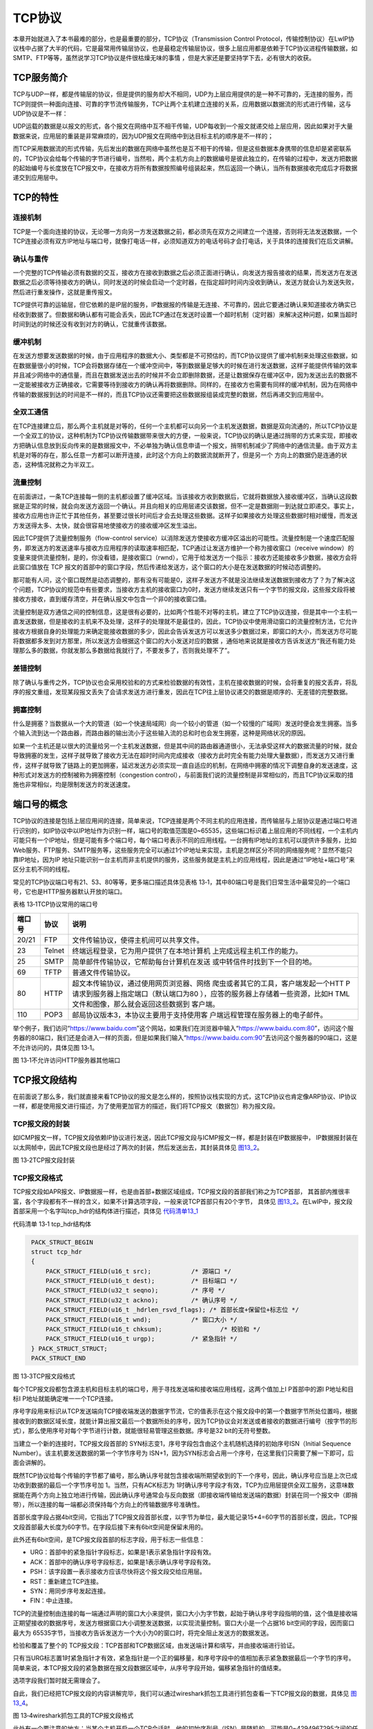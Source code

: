 TCP协议
-------

本章开始就进入了本书最难的部分，也是最重要的部分，TCP协议（Transmission
Control
Protocol，传输控制协议）在LwIP协议栈中占据了大半的代码，它是最常用传输层协议，也是最稳定传输层协议，很多上层应用都是依赖于TCP协议进程传输数据，如SMTP、FTP等等，虽然说学习TCP协议是件很枯燥无味的事情
，但是大家还是要坚持学下去，必有很大的收获。

TCP服务简介
~~~~~~~~~~~

TCP与UDP一样，都是传输层的协议，但是提供的服务却大不相同，UDP为上层应用提供的是一种不可靠的，无连接的服务，而TCP则提供一种面向连接、可靠的字节流传输服务，TCP让两个主机建立连接的关系，应用数据以数据流的形式进行传输，这与UDP协议是不一样：

UDP运载的数据是以报文的形式，各个报文在网络中互不相干传输，UDP每收到一个报文就递交给上层应用，因此如果对于大量数据来说，应用层的重装是非常麻烦的，因为UDP报文在网络中到达目标主机的顺序是不一样的；

而TCP采用数据流的形式传输，先后发出的数据在网络中虽然也是互不相干的传输，但是这些数据本身携带的信息却是紧密联系的，TCP协议会给每个传输的字节进行编号，当然啦，两个主机方向上的数据编号是彼此独立的，在传输的过程中，发送方把数据的起始编号与长度放在TCP报文中，在接收方将所有数据按照编号组装起来，然后返回一个确认，当所有数据接收完成后才将数据递交到应用层中。

TCP的特性
~~~~~~~~~

连接机制
^^^^^^^^

TCP是一个面向连接的协议，无论哪一方向另一方发送数据之前，都必须先在双方之间建立一个连接，否则将无法发送数据，一个TCP连接必须有双方IP地址与端口号，就像打电话一样，必须知道双方的电话号码才会打电话，关于具体的连接我们在后文讲解。

确认与重传
^^^^^^^^^^

一个完整的TCP传输必须有数据的交互，接收方在接收到数据之后必须正面进行确认，向发送方报告接收的结果，而发送方在发送数据之后必须等待接收方的确认，同时发送的时候会启动一个定时器，在指定超时时间内没收到确认，发送方就会认为发送失败，然后进行重发操作，这就是重传报文。

TCP提供可靠的运输层，但它依赖的是IP层的服务，IP数据报的传输是无连接、不可靠的，因此它要通过确认来知道接收方确实已经收到数据了。但数据和确认都有可能会丢失，因此TCP通过在发送时设置一个超时机制（定时器）来解决这种问题，如果当超时时间到达的时候还没有收到对方的确认，它就重传该数据。

缓冲机制
^^^^^^^^

在发送方想要发送数据的时候，由于应用程序的数据大小、类型都是不可预估的，而TCP协议提供了缓冲机制来处理这些数据，如在数据量很小的时候，TCP会将数据存储在一个缓冲空间中，等到数据量足够大的时候在进行发送数据，这样子能提供传输的效率并且减少网络中的通信量，而且在数据发送出去的时候并不会立即删除数据，还是让数据保存在缓冲区中，因为发送出去的数据不一定能被接收方正确接收，它需要等待到接收方的确认再将数据删除。同样的，在接收方也需要有同样的缓冲机制，因为在网络中传输的数据报到达的时间是不一样的，而且TCP协议还需要把这些数据报组装成完整的数据，然后再递交到应用层中。

全双工通信
^^^^^^^^^^

在TCP连接建立后，那么两个主机就是对等的，任何一个主机都可以向另一个主机发送数据，数据是双向流通的，所以TCP协议是一个全双工的协议，这种机制为TCP协议传输数据带来很大的方便，一般来说，TCP协议的确认是通过捎带的方式来实现，即接收方把确认信息放到反向传来的是数据报文中，不必单独为确认信息申请一个报文，捎带机制减少了网络中的通信流量。由于双方主机是对等的存在，那么任意一方都可以断开连接，此时这个方向上的数据流就断开了，但是另一个
方向上的数据仍是连通的状态，这种情况就称之为半双工。

流量控制
^^^^^^^^

在前面讲过，一条TCP连接每一侧的主机都设置了缓冲区域。当该接收方收到数据后，它就将数据放入接收缓冲区，当确认这段数据是正常的时候，就会向发送方返回一个确认。并且向相关的应用层递交该数据，但不一定是数据刚一到达就立即递交。事实上，接收方应用也许正忙于其他任务，甚至要过很长时间后才会去处理这些数据。这样子如果接收方处理这些数据时相对缓慢，而发送方发送得太多、太快，就会很容易地使接收方的接收缓冲区发生溢出。

因此TCP提供了流量控制服务（flow-control
service）以消除发送方使接收方缓冲区溢出的可能性。流量控制是一个速度匹配服务，即发送方的发送速率与接收方应用程序的读取速率相匹配，TCP通过让发送方维护一个称为接收窗口（receive
window）的变量来提供流量控制，是的，你没看错，是接收窗口（rwnd），它用于给发送方一个指示：接收方还能接收多少数据，接收方会将此窗口值放在
TCP
报文的首部中的窗口字段，然后传递给发送方，这个窗口的大小是在发送数据的时候动态调整的。

那可能有人问，这个窗口既然是动态调整的，那有没有可能是0，这样子发送方不就是没法继续发送数据到接收方了？为了解决这个问题，TCP协议的规范中有些要求，当接收方主机的接收窗口为0时，发送方继续发送只有一个字节的报文段，这些报文段将被接收方接收，直到缓存清空，并在确认报文中包含一个非0的接收窗口值。

流量控制是双方通信之间的控制信息，这是很有必要的，比如两个性能不对等的主机，建立了TCP协议连接，但是其中一个主机一直发送数据，但是接收的主机来不及处理，这样子的处理就不是最佳的，因此，TCP协议中使用滑动窗口的流量控制方法，它允许接收方根据自身的处理能力来确定能接收数据的多少，因此会告诉发送方可以发送多少数据过来，即窗口的大小，而发送方尽可能将数据都多发到对方那里，所以发送方会根据这个窗口的大小发送对应的数据
，通俗地来说就是接收方告诉发送方“我还有能力处理那么多的数据，你就发那么多数据给我就行了，不要发多了，否则我处理不了”。

差错控制
^^^^^^^^

除了确认与重传之外，TCP协议也会采用校验和的方式来检验数据的有效性，主机在接收数据的时候，会将重复的报文丢弃，将乱序的报文重组，发现某段报文丢失了会请求发送方进行重发，因此在TCP往上层协议递交的数据是顺序的、无差错的完整数据。

拥塞控制
^^^^^^^^

什么是拥塞？当数据从一个大的管道（如一个快速局域网）向一个较小的管道（如一个较慢的广域网）发送时便会发生拥塞。当多个输入流到达一个路由器，而路由器的输出流小于这些输入流的总和时也会发生拥塞，这种是网络状况的原因。

如果一个主机还是以很大的流量给另一个主机发送数据，但是其中间的路由器通道很小，无法承受这样大的数据流量的时候，就会导致拥塞的发生，这样子就导致了接收方无法在超时时间内完成接收（接收方此时完全有能力处理大量数据），而发送方又进行重传，这样子就导致了链路上的更加拥塞，延迟发送方必须实现一直自适应的机制，在网络中拥塞的情况下调整自身的发送速度，这种形式对发送方的控制被称为拥塞控制（congestion
control），与前面我们说的流量控制是非常相似的，而且TCP协议采取的措施也非常相似，均是限制发送方的发送速度。

端口号的概念
~~~~~~~~~~~~

TCP协议的连接是包括上层应用间的连接，简单来说，TCP连接是两个不同主机的应用连接，而传输层与上层协议是通过端口号进行识别的，如IP协议中以IP地址作为识别一样，端口号的取值范围是0~65535，这些端口标识着上层应用的不同线程，一个主机内可能只有一个IP地址，但是可能有多个端口号，每个端口号表示不同的应用线程。一台拥有IP地址的主机可以提供许多服务，比如Web服务、FTP服务、SMTP服务等，这些服务完全可以通过1个IP地址来实现，主机是怎样区分不同的网络服务呢？显然不能只靠IP地址，因为IP
地址只能识别一台主机而非主机提供的服务，这些服务就是主机上的应用线程，因此是通过“IP地址+端口号”来区分主机不同的线程。

常见的TCP协议端口号有21、53、80等等，更多端口描述具体见表格
13‑1，其中80端口号是我们日常生活中最常见的一个端口号，它也是HTTP服务器默认开放的端口。

表格 13‑1TCP协议常用的端口号

+--------+--------+------------------------------------------+
| 端口号 |  协议  |                   说明                   |
+========+========+==========================================+
| 20/21  | FTP    | 文件传输协议，使得主机间可以共享文件。   |
+--------+--------+------------------------------------------+
| 23     | Telnet | 终端远程登录，它为用户提供了在本地计算机 |
|        |        | 上完成远程主机工作的能力。               |
+--------+--------+------------------------------------------+
| 25     | SMTP   | 简单邮件传输协议，它帮助每台计算机在发送 |
|        |        | 或中转信件时找到下一个目的地。           |
+--------+--------+------------------------------------------+
| 69     | TFTP   | 普通文件传输协议。                       |
+--------+--------+------------------------------------------+
| 80     | HTTP   | 超文本传输协议，通过使用网页浏览器、网络 |
|        |        | 爬虫或者其它的工具，客户端发起一个HTT    |
|        |        | P请求到服务器上指定端口（默认端口为80    |
|        |        | ），应答的服务器上存储着一些资源，比如H  |
|        |        | TML文件和图像，那么就会返回这些数据到    |
|        |        | 客户端。                                 |
+--------+--------+------------------------------------------+
| 110    | POP3   | 邮局协议版本3，本协议主要用于支持使用客  |
|        |        | 户端远程管理在服务器上的电子邮件。       |
+--------+--------+------------------------------------------+

举个例子，我们访问“https://www.baidu.com”这个网站，如果我们在浏览器中输入“https://www.baidu.com:80”，访问这个服务器的80端口，我们还是会进入一样的页面，但是如果我们输入“https://www.baidu.com:90”去访问这个服务器的90端口，这是不允许访问的，具体见图
13‑1。

.. image:: media/image1.png
   :align: center
   :alt: 图 13‑1不允许访问HTTP服务器其他端口
   :name: 图13_1

图 13‑1不允许访问HTTP服务器其他端口

TCP报文段结构
~~~~~~~~~~~~~

在前面说了那么多，我们就直接来看TCP协议的报文是怎么样的，按照协议栈实现的方式，这TCP协议也肯定像ARP协议、IP协议一样，都是使用报文进行描述，为了使用更加官方的描述，我们将TCP报文（数据包）称为报文段。

TCP报文段的封装
^^^^^^^^^^^^^^^

如ICMP报文一样，TCP报文段依赖IP协议进行发送，因此TCP报文段与ICMP报文一样，都是封装在IP数据报中，
IP数据报封装在以太网帧中，因此TCP报文段也是经过了两次的封装，然后发送出去，其封装具体见 图13_2_。

.. image:: media/image2.png
   :align: center
   :alt: 图 13‑2TCP报文段封装
   :name: 图13_2

图 13‑2TCP报文段封装

TCP报文段格式
^^^^^^^^^^^^^

TCP报文段如APR报文、IP数据报一样，也是由首部+数据区域组成，TCP报文段的首部我们称之为TCP首部，
其首部内推很丰富，各个字段都有不一样的含义，如果不计算选项字段，一般来说TCP首部只有20个字节，
具体见 图13_2_。在LwIP中，报文段首部采用一个名字叫tcp_hdr的结构体进行描述，具体见 代码清单13_1_

代码清单 13‑1 tcp_hdr结构体

.. code-block:: c
   :name: 代码清单13_1

    PACK_STRUCT_BEGIN
    struct tcp_hdr
    {
        PACK_STRUCT_FIELD(u16_t src);		/* 源端口 */
        PACK_STRUCT_FIELD(u16_t dest);		/* 目标端口 */
        PACK_STRUCT_FIELD(u32_t seqno);		/* 序号 */
        PACK_STRUCT_FIELD(u32_t ackno);		/* 确认序号 */
        PACK_STRUCT_FIELD(u16_t _hdrlen_rsvd_flags); /* 首部长度+保留位+标志位 */
        PACK_STRUCT_FIELD(u16_t wnd);		/* 窗口大小 */
        PACK_STRUCT_FIELD(u16_t chksum);		/* 校验和 */
        PACK_STRUCT_FIELD(u16_t urgp);		/* 紧急指针 */
    } PACK_STRUCT_STRUCT;
    PACK_STRUCT_END

.. image:: media/image3.png
   :align: center
   :alt: 图 13‑3TCP报文段格式
   :name: 图13_3

图 13‑3TCP报文段格式

每个TCP报文段都包含源主机和目标主机的端口号，用于寻找发送端和接收端应用线程，这两个值加上I
P首部中的源I P地址和目标I P地址就能确定唯一一个TCP连接。

序号字段用来标识从TCP发送端向TCP接收端发送的数据字节流，它的值表示在这个报文段中的第一个数据字节所处位置吗，根据接收到的数据区域长度，就能计算出报文最后一个数据所处的序号，因为TCP协议会对发送或者接收的数据进行编号（按字节的形式），那么使用序号对每个字节进行计数，就能很轻易管理这些数据。序号是32
bit的无符号整数。

当建立一个新的连接时，TCP报文段首部的
SYN标志变1，序号字段包含由这个主机随机选择的初始序号ISN（Initial
Sequence Number）。该主机要发送数据的第一个字节序号为
ISN+1，因为SYN标志会占用一个序号，在这里我们只需要了解一下即可，后面会讲解的。

既然TCP协议给每个传输的字节都了编号，那么确认序号就包含接收端所期望收到的下一个序号，因此，确认序号应当是上次已成功收到数据的最后一个字节序号加
1。当然，只有ACK标志为
1时确认序号字段才有效，TCP为应用层提供全双工服务，这意味数据能在两个方向上独立地进行传输，因此确认序号通常会与反向数据（即接收端传输给发送端的数据）封装在同一个报文中（即捎带），所以连接的每一端都必须保持每个方向上的传输数据序号准确性。

首部长度字段占据4bit空间，它指出了TCP报文段首部长度，以字节为单位，最大能记录15*4=60字节的首部长度，因此，TCP报文段首部最大长度为60字节。在字段后接下来有6bit空间是保留未用的。

此外还有6bit空间，是TCP报文段首部的标志字段，用于标志一些信息：

-  URG：首部中的紧急指针字段标志，如果是1表示紧急指针字段有效。

-  ACK：首部中的确认序号字段标志，如果是1表示确认序号字段有效。

-  PSH：该字段置一表示接收方应该尽快将这个报文段交给应用层。

-  RST：重新建立TCP连接。

-  SYN：用同步序号发起连接。

-  FIN：中止连接。

TCP的流量控制由连接的每一端通过声明的窗口大小来提供，窗口大小为字节数，起始于确认序号字段指明的值，这个值是接收端正期望接收的数据序号，发送方根据窗口大小调整发送数据，以实现流量控制。窗口大小是一个占据16
bit空间的字段，因而窗口最大为
65535字节，当接收方告诉发送方一个大小为0的窗口时，将完全阻止发送方的数据发送。

检验和覆盖了整个的
TCP报文段：TCP首部和TCP数据区域，由发送端计算和填写，并由接收端进行验证。

只有当URG标志置1时紧急指针才有效，紧急指针是一个正的偏移量，和序号字段中的值相加表示紧急数据最后一个字节的序号。简单来说，本TCP报文段的紧急数据在报文段数据区域中，从序号字段开始，偏移紧急指针的值结束。

选项字段我们暂时就无需理会了。

自此，我们已经把TCP报文段的内容讲解完毕，我们可以通过wireshark抓包工具进行抓包查看一下TCP报文段的数据，具体见 图13_4_。

.. image:: media/image4.png
   :align: center
   :alt: 图 13‑4wireshark抓包工具的TCP报文段格式
   :name: 图13_4

图 13‑4wireshark抓包工具的TCP报文段格式

此处有一个要注意的地方：当某个主机开启一个TCP会话时，他的初始序列号（ISN）是随机的，可能是0~4294967295之间的任意值，然而，像wireshark这种抓包工具，通常显示的都是相对序列号与确认号，而不是实际序列号与确认号，相对序列号与确认号是和TCP会话的初始序列号相关联的。因为比起真实序列号与确认号，wireshark工具跟踪更小的相对序列号与确认号会相对容易一些。

当然啦，我们也可以自己选择看真实的序列号，直接在wireshark抓包工具中取消相对序列号配置即可，在wireshark菜单栏中的
Edit -> Preferences ->protocols ->TCP，去掉Relative sequence
number后面勾选框中的√即可，具体见 图13_5_，取消后的序列号具体见 图13_6_。

.. image:: media/image5.png
   :align: center
   :alt: 图 13‑5取消相对序列号配置
   :name: 图13_5

图 13‑5取消相对序列号配置

.. image:: media/image6.png
   :align: center
   :alt: 图 13‑6真实序列号
   :name: 图13_6

图 13‑6真实序列号

TCP连接
~~~~~~~

TCP是一个面向连接的协议，无论哪一方向另一方发送数据之前，都必须先在双方之间建立一条连接，俗称“握手”，可能在学习网络之前，大家或多或少都听过“三次握手”、“四次挥手”这两个词汇，那么“三次握手”、“四次挥手”是怎么样的呢？本小节将详细讨论一个
TCP连接是如何建立的以及通信结束后是如何终止的。

“三次握手”建立连接
^^^^^^^^^^^^^^^^^^

首先建立连接的过程是由客户端发起，而服务器无时无刻都在等待着客户端的连接，其示意图具体见
图13_7_，TCP连接一般来说会经历以下过程：

第一步：客户端的TCP首先向服务器端的TCP发送一个特殊的TCP报文段。该报文段中不包含应用层数据，但是在报文段的首部中的SYN标志位会被置为1。因此，这个特殊报文段被称为SYN报文段（我们暂且称之为握手请求报文）。另外，客户会随机地选择一个初始序号（ISN，假设为A），并将此序号放置于该SYN报文段的序号字段中；但SYN报文段中的ACK标志位0，此时它的确认序号段是无效的。该报文段会被封装在一个IP数据报中，然后发送给目标服务器。

第二步：一旦服务器收到了客户端发出的SYN报文段，知道客户端要请求握手了，服务器便会从SYN报文段中提取对应的信息，为该TCP连接分配TCP缓存和变量，并向该客户TCP发送允许连接的报文段（握手应答报文）。这个报文段同样也不包含任何应用层数据，但是，在报文段的首部却包含3个重要的信息。

1. SYN与ACK标志都被置为1。

2. 将TCP报文段首部的确认序号字段设置为A+1（这个A（ISN）是从握手请求报文中得到）。

3. 服务器随机选择自己的初始序号（ISN，注意此ISN是服务器端的ISN，假设为B），并将其放置到TCP报文段首部的序号字段中。

这个允许连接的报文段实际上表明了：“我收到了你发起建立连接的请求，初始序号为A，我同意建立该TCP连接，我自己的初始序号是B。”该允许连接的报文段有时被称为SYN
ACK报文段（SYN ACK
segment），同时由于ACK标志位1，所以TCP报文段首部的窗口大小字段是有效的。

第三步：当客户端收到服务器的握手应答报文后，会将ACK标志置位，此时客户端的TCP报文段的
ACK标志被设置为1，而对于SYN标志，因为连接已经建立了，所以该标志会被置为0，同时客户端也要给该TCP连接分配缓存和变量，并且客户端还需要返回一个应答报文段，这个报文对服务器的应答报文段作出应答，将TCP报文段首部的确认序号字段设置为B+1，同时也会告知服务器的窗口大小。

补充提示：在三次握手的第三个阶段可以在报文段数据区域中携带客户到服务器的数据。

在完成握手后，客户端与服务器就建立了连接，同时双方都得到了彼此的窗口大小，序列号等信息，在传输TCP报文段的时候，每个TCP报文段首部的SYN标志都会被置0，因为它只用于发起连接，同步序号。

.. image:: media/image7.png
   :align: center
   :alt: 图 13‑7建立连接示意图
   :name: 图13_7

图 13‑7建立连接示意图

我们还可以通过wireshark抓包工具可以查看TCP协议三次握手的标志位，具体见 图13_8_。

.. image:: media/image8.png
   :align: center
   :alt: 图 13‑8三次握手TCP报文段首部的标志
   :name: 图13_8

图 13‑8三次握手TCP报文段首部的标志

此外
，为了更好的理解在整个TCP连接期间，TCP序列号和确认号是如何工作的，我们可以使用wireshark内置的绘制流功能，选择菜单栏中的
Statistics ->Flow Graph，具体见图 13‑9。

当然啦，这样子肯定会得到一个比较乱的协议流程界面，因为有太多太多其他协议的内容了，而我们不需要分析这些协议，因此我们需要设置过滤，wireshark有两种过滤器：

1. 捕捉过滤器（CaptureFilters）：用于决定将什么样的信息记录在捕捉结果中。

2. 显示过滤器（DisplayFilters）：用于在捕捉结果中进行详细查找。

捕捉过滤器在抓抱前进行设置，决定抓取怎样的数据；显示过滤器用于过滤抓包数据，便stream的追踪和排查。捕捉过滤器仅支持协议过滤，显示过滤器既支持协议过滤也支持内容过滤，两种过滤器它们支持的过滤语法并不一样。

对于我个人来说，我更喜欢第一种，我们就设置过滤规则，关于规则太多了，我们就不细分设置，我们只简单设置过滤的IP地址，比如说访问一个网页（HTTP依赖TCP协议），我们就设置过滤规则为“ip.src
==47.95.47.253 or ip.dst
==47.95.47.253”，表示只抓取IP地址为47.95.47.253的数据，具体见 图13_10_。

.. image:: media/image9.png
   :align: center
   :alt: 图 13‑9wireshark内置的绘制流功能
   :name: 图13_9

图 13‑9wireshark内置的绘制流功能

.. image:: media/image10.png
   :align: center
   :alt: 图 13‑10设置过滤规则
   :name: 图13_10

图 13‑10设置过滤规则

然后再次选择菜单栏中的 Statistics ->Flow
Graph绘制流功能，并且在Flow窗口吧Limit to display filter选项勾选，吧Flow
type选择TCP
Flows，通过分析，与我们理论的结果是一致的，说明我们得到正确的抓取结果，具体见 图13_11_。

.. image:: media/image11.png
   :align: center
   :alt: 图 13‑11得到正确的Flow窗口（使用相对序号）
   :name: 图13_11

图 13‑11得到正确的Flow窗口（使用相对序号）

“四次挥手”终止连接
^^^^^^^^^^^^^^^^^^

建立一个连接需要三次握手，而终止一个连接要经过
四次挥手（有一些书上也会称为“四次握手”），这由 TCP的特性造成的，因为
TCP连接是全双工连接的服务，因此每个方向上的连接必须单独关闭。当一端完成它的数据发送任务后就能发送一个
FIN报文段（可以称之为终止连接请求，其实就是FIN标志位被设置为1）来终止这个方向上的连接。另一端收到一个
FIN报文段，它必须通知应用层对方几经终止了那个方向的连接，发送FIN报文段通常是应用层进行关闭的结果。

注意了：客户端发送一个FIN报文段只意味着在这一方向上没有数据流动，一个
TCP连接在发送一个 FIN后仍能接收数据，但是在实际应用中只有很少的
TCP应用程序这样做。

“四次挥手”终止连接示意图具体见 图13_12_，其具体过程如下：

第一步：客户端发出一个FIN报文段主动进行关闭连接，此时报文段的FIN标志位为1，假设序号为C，一般来说ACK标志也会被置一，但确认序号字段是无效的。

第二步：当服务器收到这个
FIN报文段，它发回一个ACK报文段（此报文段是终止连接应答），确认序号为收到的序号加
1（C+1），和SYN一样，一个FIN将占用一个序号，此时断开客户端->服务器的方向连接。

第三步：服务器会向应用程序请求关闭与这个客户端的连接，接着服务器就会发送一个FIN报文段（这个报文段是服务器向客户端发出，请求终止连接），此时假设序号为D，ACK标志虽然也为1，但是确认序号字段是无效的。

第四步：客户端返回一个ACK报文段来确认终止连接的请求，ACK标志置一，并将确认序号设置为收到序号加1（D+1），此时断开服务器->客户端的方向连接。

.. image:: media/image12.png
   :align: center
   :alt: 图 13‑12终止连接示意图
   :name: 图13_12

图 13‑12终止连接示意图

同样的，我们也能通过wireshark抓包工具抓取到终止连接的数据，具体见 图13_13_。

.. image:: media/image13.png
   :align: center
   :alt: 图 13‑13终止连接Flow窗口（使用相对序号）
   :name: 图13_13

图 13‑13终止连接Flow窗口（使用相对序号）

TCP状态
~~~~~~~

LwIP中定义的TCP状态
^^^^^^^^^^^^^^^^^^^

TCP协议根据连接时接收到报文的不同类型，采取相应动作也不同，还要处理各个状态的关系，
如当收到握手报文时候、超时的时候、用户主动关闭的时候等都需要不一样的状态去采取不一样的处理。
在LwIP中，为了实现TCP协议的稳定连接，采用数组的形式定义了11种连接时候的状态，
具体见 代码清单13_2_。

代码清单 13‑2LwIP中的TCP连接状态

.. code-block:: c
   :name: 代码清单13_2

    #if TCP_MSS > 536
    #define INITIAL_MSS 536
    #else
    #define INITIAL_MSS TCP_MSS
    #endif

    static const char *const tcp_state_str[] =
    {
        "CLOSED",     //关闭状态（无连接）
        "LISTEN",     //监听状态
        "SYN_SENT",   //已发起请求连接（等待确认）
        "SYN_RCVD",   //已收到请求连接
        "ESTABLISHED",//稳定连接状态
        "FIN_WAIT_1", //单向请求终止连接状态
        "FIN_WAIT_2", //对方已应答请求终止连接
        "CLOSE_WAIT", //等待终止连接
        "CLOSING",    //两端同时关闭
        "LAST_ACK",   //服务器等待对方接受关闭
        "TIME_WAIT"   //关闭成功（2MSL等待状态）
    };

在这里简单讲解几个状态：

1. ESTABLISHED状态：这个状态是处于稳定连接状态，建立连接的TCP协议两端的主机都是处于这个状态，
它们相互知道彼此的窗口大小、序列号、最大报文段等信息。

2. FIN_WAIT_1与FIN_WAIT_2状态：处于这个状态一般都是单向请求终止连接，然后主机等待对方的回应，
   而如果对方产生应答，则主机状态转移为FIN_WAIT_2，此时{主机->对方}方向上的TCP连接就断开，
   但是{对方->主机}方向上的连接还是存在的。此处有一个注意的地方：如果主机处于FIN_WAIT_2状态，
   说明主机已经发出了FIN报文段，并且对方也已对它进行确认，除非主机是在实行半关闭状态，
   否则将等待对方主机的应用层处理关闭连接，因为对方已经意识到它已收到FIN报文段，它需要主机发一个
   FIN 来关闭{对方->主机}方向上的连接。只有当另一端的进程完成这个关闭，
   主机这端才会从FIN_WAIT_2状态进入TIME_WAIT状态。否则这意味着主机这端可能永远保持这个FIN_WAIT_2状态，另一端的主机也将处于
   CLOSE_WAIT状态，并一直保持这个状态直到应用层决定进行关闭。

3. TIME_WAIT状态：TIME_WAIT状态也称为
   2MSL等待状态。每个具体TCP连接的实现必须选择一个TCP报文段最大生存时间MSL（Maximum
   Segment
   Lifetime），如IP数据报中的TTL字段，表示报文在网络中生存的时间，它是任何报文段被丢弃前在网络内的最长时间，这个时间是有限的，为什么需要等待呢？我们知道IP数据报是不可靠的，而TCP报文段是封装在IP数据报中，TCP协议必须保证发出的ACK报文段是正确被对方接收，
   因此处于该状态的主机必须在这个状态停留最长时间为2倍的MSL，以防最后这个ACK丢失，因为TCP协议必须保证数据能准确送达目的地。

TCP状态转移
^^^^^^^^^^^

讲了那么多理论，下面就结合图文来详解一下TCP协议在建立连接与终止连接的时候所有的状态转移处理是怎么样的，具体见 图13_14_

.. image:: media/image14.png
   :align: center
   :alt: 图 13‑14TCP协议状态转移图
   :name: 图13_14

图 13‑14TCP协议状态转移图

对图 13‑14的补充说明（很重要，要牢牢记住）：

-  虚线：表示服务器的状态转移。

-  实线：表示客户端的状态转移。

-  图中所有“关闭”、“打开”都是应用程序主动处理。

-  图中所有的“超时”都是内核超时处理。

三次握手过程
''''''''''''

图
13‑14\ **(7)**\ ：服务器的应用程序主动使服务器进入监听状态，等待客户端的连接请求。

图
13‑14\ **(1)**\ ：首先客户端的应用程序会主动发起连接，发送SNY报文段给服务器，在发送之后就进入SYN_SENT状态等待服务器的SNY
ACK报文段进行确认，如果在指定超时时间内服务器不进行应答确认，那么客户端将关闭连接。

图
13‑14\ **(8)**\ ：处于监听状态的服务器收到客户端的连接请求（SNY报文段），那么服务器就返回一个SNY
ACK报文段应答客户端的响应，并且服务器进入SYN_RCVD状态。

图 13‑14\ **(1)**\ ：如果客户端收到了服务器的SNY
ACK报文段，那么就进入ESTABLISHED稳定连接状态，并向服务器发送一个ACK报文段。

图
13‑14\ **(9)**\ ：同时，服务器收到来自客户端的ACK报文段，表示连接成功，
进入ESTABLISHED稳定连接状态，这正是我们建立连接的三次握手过程。

四次挥手过程
''''''''''''

图
13‑14\ **(3)**\ ：一般来说，都是客户端主动发送一个FIN报文段来终止连接，
此时客户端从ESTABLISHED稳定连接状态转移为FIN_WAIT_1状态，并且等待来自服务器的应答确认。

图
13‑14\ **(10)**\ ：服务器收到FIN报文段，知道客户端请求终止连接，那么将返回一个ACK报文段到客户端确认终止连接，
并且服务器状态由稳定状态转移为CLOSE_WAIT等待终止连接状态。

图
13‑14\ **(4)**\ ：客户端收到确认报文段后，进入FIN_WAIT_2状态，等待来自服务器的主动请求终止连接，
此时{客户端->服务器}方向上的连接已经断开。

图
13‑14\ **(11)**\ ：一般来说，当客户端终止了连接之后，服务器也会终止{服务器->客户端}方向上的连接，
因此服务器的原因程序会主动关闭该方向上的连接，发送一个FIN报文段给客户端。

图
13‑14\ **(5)**\ ：处于FIN_WAIT_2的客户端收到FIN报文段后，发送一个ACK报文段给服务器。

图
13‑14\ **(12)**\ ：服务器收到ACK报文段，就直接关闭，此时{服务器->客户端}方向上的连接已经终止，进入CLOSED状态。

图
13‑14\ **(6)**\ ：客户端还会等待2MSL，以防ACK报文段没被服务器收到，这就是四次挥手的全部过程。

注意：对于图
13‑14\ **(13)(14)(15)**\ 的这些状态都是一些比较特殊的状态，我们暂时就不讲解了，总的来说都是一样的。

TCP中的数据结构
~~~~~~~~~~~~~~~

与其他协议一样，为了描述TCP协议，LwIP定义了一个名字叫tcp_pcb的结构体，我们称之为TCP控制块，其内定义了大量的成员变量，基本定义了整个TCP协议运作过程的所有需要的东西，如发送窗口、接收窗口、数据缓冲区。超时处理、拥塞控制、滑动窗口等等，具体见
代码清单13_3_。

代码清单 13‑3 TCP控制块

.. code-block:: c
   :name: 代码清单13_3

    #define IP_PCB                             \
    /* 本地ip地址与远端IP地址 */             \
    ip_addr_t local_ip;                      \
    ip_addr_t remote_ip;                     \
    /* 绑定netif索引 */                      \
    u8_t netif_idx;                          \
    /* 套接字选项 */                         \
    u8_t so_options;                         \
    /* 服务类型 */                           \
    u8_t tos;                                \
    /* 生存时间 */                           \
    u8_t ttl                                 \
    /* 链路层地址解析提示 */                 \
    IP_PCB_NETIFHINT

    #define TCP_PCB_COMMON(type) \
    type *next; /* 指向链表中的下一个控制块 */ \
    void *callback_arg; \
    TCP_PCB_EXTARGS \
    enum tcp_state state; /* TCP状态 */ \
    u8_t prio; \
    /* 本地主机端口号 */ \
    u16_t local_port

    /** TCP协议控制块 */
    struct tcp_pcb
    {
        IP_PCB;
        /** 协议特定的PCB成员 */
        TCP_PCB_COMMON(struct tcp_pcb);

        /* 远端端口号 */
        u16_t remote_port;

        tcpflags_t flags;
    #define TF_ACK_DELAY   0x01U   /* 延迟发送ACK */
    #define TF_ACK_NOW     0x02U   /* 立即发送ACK. */
    #define TF_INFR        0x04U   /* 在快速恢复。 */
    #define TF_CLOSEPEND   0x08U   /* 关闭挂起 */
    #define TF_RXCLOSED    0x10U   /* rx由tcp_shutdown关闭 */
    #define TF_FIN         0x20U   /* 连接在本地关闭 */
    #define TF_NODELAY     0x40U   /* 禁用Nagle算法 */
    #define TF_NAGLEMEMERR 0x80U   /* 本地缓冲区溢出 */
    #define TF_TIMESTAMP   0x0400U   /* Timestamp option enabled */
    #endif
    #define TF_RTO         0x0800U /* RTO计时器 */

        u8_t polltmr, pollinterval;
        /* 控制块被最后一次处理的时间 */
        u8_t last_timer;
        u32_t tmr;

        /* 接收窗口相关的字段 */
        u32_t rcv_nxt;   /* 下一个期望收到的序号 */
        tcpwnd_size_t rcv_wnd;   /* 接收窗口大小 */
        tcpwnd_size_t rcv_ann_wnd; /* 告诉对方窗口的大小 */
        u32_t rcv_ann_right_edge; /* 窗口的右边缘 */

        /* 重传计时器。*/
        s16_t rtime;

        u16_t mss;   /* 最大报文段大小 */

        /* RTT（往返时间）估计变量 */
        u32_t rttest; /* RTT估计，以为500毫秒递增 */
        u32_t rtseq;  /* 用于测试RTT的报文段序号 */
        s16_t sa, sv; /* RTT估计得到的平均值与时间差 */

        s16_t rto;    /* 重传超时 */
        u8_t nrtx;    /* 重传次数 */

        /* 快速重传/恢复 */
        u8_t dupacks;
        u32_t lastack; /* 接收到的最大确认序号 */

        /* 拥塞避免/控制变量 */
        tcpwnd_size_t cwnd;     /* 连接当前的窗口大小 */
        tcpwnd_size_t ssthresh; /* 拥塞避免算法启动的阈值 */

        u32_t rto_end;

        u32_t snd_nxt;   /* 下一个要发送的序号 */
        u32_t snd_wl1, snd_wl2; /* 上一次收到的序号和确认号 */
        u32_t snd_lbb;       /* 要缓冲的下一个字节的序列号 */
        tcpwnd_size_t snd_wnd;   /* 发送窗口大小 */
        tcpwnd_size_t snd_wnd_max; /* 对方的最大发送方窗口 */

        /* 可用的缓冲区空间（以字节为单位）。 */
        tcpwnd_size_t snd_buf;

        tcpwnd_size_t bytes_acked;

        struct tcp_seg *unsent;   /* 未发送的报文段 */
        struct tcp_seg *unacked;  /* 已发送但未收到确认的报文段 */
        struct tcp_seg *ooseq;	/* 已收到的无序报文 */
        /* 以前收到但未被上层处理的数据 */
        struct pbuf *refused_data;

    #if LWIP_CALLBACK_API || TCP_LISTEN_BACKLOG
        struct tcp_pcb_listen* listener;
    #endif

    //TCP协议相关的回调函数
    #if LWIP_CALLBACK_API
        /* 当数据发送成功后被调用 */
        tcp_sent_fn sent;
        /* 接收数据完成后被调用 */
        tcp_recv_fn recv;
        /* 建立连接后被调用 */
        tcp_connected_fn connected;
        /* 该函数被内核周期调用 */
        tcp_poll_fn poll;
        /* 发送错误时候被调用 */
        tcp_err_fn errf;
    #endif

        /* 保持活性 */
        u32_t keep_idle;
        /* 坚持计时器计数器值 */
        u8_t persist_cnt;
        u8_t persist_backoff;
        u8_t persist_probe;

        /* 保持活性报文发送次数 */
        u8_t keep_cnt_sent;

    };

其实TCP控制块我们暂时无需太深入理会，只要知道即可，在后续的使用中知道控制块的内容是干什么的即可。

LwIP中除了定义了一个完整的TCP控制块之外，还定义了一个删减版的TCP控制块，叫tcp_pcb_listen，
用于描述处于监听状态的连接，因为分配完整的TCP控制块是比较消耗内存资源的，而TCP协议在连接之前，
是无法进行数据传输的，那么在监听的时候只需要把对方主机的相关信息得到，然后无缝切换到完整的TCP控制块中，
这样子就能节省不少资源，此外，LwIP还定义了4个链表来维护TCP连接时的各种状态，具体见
代码清单13_4_。

代码清单 13‑4 监听TCP控制块与链表

.. code-block:: c
   :name: 代码清单13_4

    /** 用于监听的TCP协议控制块 */
    struct tcp_pcb_listen
    {
        /** 所有PCB类型的通用成员 */
        IP_PCB;
        /** 协议特定的PCB成员 */
        TCP_PCB_COMMON(struct tcp_pcb_listen);
    };

    /* The TCP PCB lists. */

    /** 新绑定的端口 */
    struct tcp_pcb *tcp_bound_pcbs;
    /** 处于监听状态的TCP控制块 */
    union tcp_listen_pcbs_t tcp_listen_pcbs;
    /** 其他状态的TCP控制块*/
    struct tcp_pcb *tcp_active_pcbs;
    /** 处于TIME_WAIT状态的控制块 */
    struct tcp_pcb *tcp_tw_pcbs;

tcp_bound_pcbs链表上的TCP控制块可以看做是处于CLOSED状态，那些新绑定的端口初始的时候都是处于这个状态。tcp_listen_pcbs链表用于记录处于监听状态的TCP控制块，一般就是记录的是tcp_pcb_listen控制块。tcp_tw_pcbs链表用于记录连接中处于TIME_WAIT状态下的TCP控制块。而tcp_active_pcbs链表用于记录所有其他状态的TCP控制块，这些端口是活跃的，可以不断进行状态转移。

窗口的概念
~~~~~~~~~~

相信大家在前面看到很多窗口的东西，但是不知道是怎么一回事，下面就来了解一下窗口是个什么东西，
前面也说了，TCP协议的发送和接收都会给每个字节的数据进行编号，这个编号可以理解为相对序号，
如 图13_15_ 所示，就是每个字节的数据的编号。

.. image:: media/image15.png
   :align: center
   :alt: 图 13‑15数据编号
   :name: 图13_15

图 13‑15数据编号

接收窗口
^^^^^^^^

TCP控制块中关于接收窗口的成员变量有rcv_nxt、rcv_wnd、rcv_ann_wnd、rcv_ann_right_edge，
其中这些成员变量的定义在控制块中也讲解了，rcv_nxt表示下次期望接收到的数据编号，
rcv_wnd表示接收窗口的大小，rcv_ann_wnd用于告诉发送方窗口的大小，rcv_ann_right_edge记录了窗口的右边界，
这4个成员变量都会在数据传输的过程中动态改变的，其示意图具体见 图13_16_。

.. image:: media/image16.png
   :align: center
   :alt: 图 13‑16接收窗口示意图
   :name: 图13_16

图 13‑16接收窗口示意图

如 图13_16_ 所示，比如在7字节之前的数据，都是已经接收确认的数据，而7字节正是主机想要接收到的下一个字节数据编号，
而窗口的大小是7，它会告诉发送方“你可以发送7个数据过来”，窗口的右边界为14，当主机下一次接收到N（
不一定是7）字节数据的时候，窗口就会向右移动N个字节，但是rcv_wnd、rcv_ann_wnd、rcv_ann_right_edge变量的值是不确定的，
通过LwIP内部计算得出，而下一次想要接收的数据编号就为7+N。

发送窗口
^^^^^^^^

TCP控制块中关于发送窗口的成员变量有lastack、snd_nxt、snd_lbb、snd_wnd，lastack记录了已经确认的最大序号，
snd_nxt表示下次要发送的序号，snd_lbb是表示下一个将被应用线程缓冲的序号，而snd_wnd表示发送窗口的大小，
是由接收已方提供的。这些值也是动态变化的，当发送的数据收到确认，就会更新lastack，并且随着数据的发送出去，
窗口会向右移动，即snd_nxt的值在增加，其示意图具体见
图13_17_。

.. image:: media/image17.png
   :align: center
   :alt: 图 13‑17发送窗口
   :name: 图13_17

图 13‑17发送窗口

每条TCP 连接的每一端都必须设有两个窗口——一个发送窗口和一个接收窗口，TCP
的可靠传输机制用字节的序号（编号）进行控制，TCP
所有的确认都是基于数据的序号而不是基于报文段，发送过的数据未收到确认之前必须保留，以便超时重传时使用，发送窗口在没收到确认序号之前是保持不动的，当收到确认序号就会向右移动，并且更新lastack
的值。

发送缓冲区用来暂时存放应用程序发送给对方的数据，这是主机已发送出但未收到确认的数据。接收缓存用来暂时存放按序到达的、但尚未被接收应用程序读取的数据以及
不按序到达的数据。

关于窗口的概念必须强调三点：

1. 发送方的发送窗口并不总是和接收方接收窗口一样大，因为有一定的时间滞后。

2. TCP标准没有规定对不按序到达的数据应如何处理，通常是先临时存放在接收窗口中，
   等到字节流中所缺少的字节收到后，再按序交付上层的应用进程。

3. TCP 要求接收方必须有确认的功能，这样可以减小传输开销。

TCP报文段处理
~~~~~~~~~~~~~

报文段缓冲队列
^^^^^^^^^^^^^^

我们知道，TCP连接的每一端都有接收缓冲区与发送缓冲区（也可以称之为缓冲队列，下文均用缓冲队列），而
TCP控制块只是维护缓冲区队列的指针，通过指针简单对这些缓冲区进行管理，LwIP为了更好管理TCP报文段的缓冲队列数据，
特地定义了一个数据结构，命名为tcp_seg，使用它将所有的报文段连接起来，这些报文可能是无发送的、
可能是已发送但未确认的或者是已经接收到的无序报文，都是需要缓冲在TCP控制块内部的，以便识别是哪个连接，
而TCP控制块，又不可能单独为每个连接开辟那么大的空间，只能使用指针来管理，具体见 代码清单13_5_。

代码清单 13‑5tcp_seg结构体

.. code-block:: c
   :name: 代码清单13_5

    struct tcp_seg
    {
        struct tcp_seg *next;    /* 指向下一个tcp_seg */
        struct pbuf *p;          /* 指向报文段的pbuf */
        u16_t len;               /* 报文段的数据长度 */

        u8_t  flags;             /* 报文段标志属性 */
    #define TF_SEG_OPTS_MSS         (u8_t)0x01U
    #define TF_SEG_OPTS_TS          (u8_t)0x02U
    #define TF_SEG_DATA_CHECKSUMMED (u8_t)0x04U
    #define TF_SEG_OPTS_WND_SCALE   (u8_t)0x08U
    #define TF_SEG_OPTS_SACK_PERM   (u8_t)0x10U
        struct tcp_hdr *tcphdr;  /* 指向报文段首部*/
    };

每个已经连接的TCP控制块中维护了3个是指针，分别是unsent、unacked、ooseq，unsent指向未发送的报文段缓冲队列，
unacked指向已发送但未收到确认的报文段缓冲队列，ooseq指向已经收到的无序报文段缓冲队列，当然啦，
如果都没有这些报文段，那么这些指针都会指向NULL，其指向示意图具体见 图13_18_。

.. image:: media/image18.png
   :align: center
   :alt: 图 13‑18TCP报文段缓冲队列管理示意图
   :name: 图13_18

图 13‑18TCP报文段缓冲队列管理示意图

TCP报文段发送
^^^^^^^^^^^^^

一般我们在应用层使用NETCONN API或者Socket
API进行编程的时候，会将用户数据传递给传输层，那么本章关于应用层是如何传递数据到传输层的就暂时先不讲解，只需要知道数据到达传输层后是怎么输出的即可，如果我们使用的是NETCONN
API对已经连接的TCP应用发送数据，那么经过内核的一系列处理，就会调用lwip_netconn_do_writemore()函数对发送数据，但是真正处理TCP报文段缓冲等操作是在tcp_write()函数中，在这个函数里，LwIP会写入数据，但是不会立即发送，也就是存储在缓冲区里面，等待更多的数据进行高效的发送，这也是著名的Nagle算法，然后在调用tcp_output()函数进行发送出去，这样子一个应用层的数据就通过TCP协议传递给IP层了，tcp_output()函数具体见 代码清单13_6_。

代码清单 13‑6 tcp_output()源码（已删减）

.. code-block:: c
   :name: 代码清单13_6

    err_t
    tcp_output(struct tcp_pcb *pcb)
    {
        struct tcp_seg *seg, *useg;
        u32_t wnd, snd_nxt;
        err_t err;
        struct netif *netif;

        //如果控制块有数据在处理，直接返回
        if (tcp_input_pcb == pcb)
        {
            return ERR_OK;
        }

        //得到合适的发送窗口
        wnd = LWIP_MIN(pcb->snd_wnd, pcb->cwnd);

        //找到控制块中的未发送数据缓冲区链表
        seg = pcb->unsent;

        //根据控制块IP地址信息找到合适的网卡发送
        netif = tcp_route(pcb, &pcb->local_ip, &pcb->remote_ip);
        if (netif == NULL)
        {
            return ERR_RTE;
        }

        /* 如果没有本地IP地址，我们会从netif获得一个 */
        if (ip_addr_isany(&pcb->local_ip))
        {
            const ip_addr_t *local_ip =
                ip_netif_get_local_ip(netif, &pcb->remote_ip);
            if (local_ip == NULL)
            {
                return ERR_RTE;
            }
            ip_addr_copy(pcb->local_ip, *local_ip);
        }

        /* 处理当前不适合窗口的报文段 */
        if (lwip_ntohl(seg->tcphdr->seqno) - pcb->lastack + seg->len > wnd)
        {
            //开始持续定时器
            if (wnd == pcb->snd_wnd && pcb->unacked == NULL &&
                    pcb->persist_backoff == 0)
            {
                pcb->persist_cnt = 0;
                pcb->persist_backoff = 1;
                pcb->persist_probe = 0;
            }
            /* 我们需要ACK，但现在无法发送数据（无法捎带），所以发送一个ACK报文段 */
            if (pcb->flags & TF_ACK_NOW)
            {
                return tcp_send_empty_ack(pcb);
            }
            goto output_done;
        }
        /* 停止持续计时器 */
        pcb->persist_backoff = 0;

        /* useg指向未应答队列中的最后一个tcp_seg结构 */
        useg = pcb->unacked;
        if (useg != NULL)
        {
            for (; useg->next != NULL; useg = useg->next);
        }
        /* 可用数据和窗口允许它发送报文段，直到把数据全部发送出去或者填满发送窗口 */
        while (seg != NULL &&lwip_ntohl(seg->tcphdr->seqno)
                - pcb->lastack + seg->len <= wnd)
        {
            if ((tcp_do_output_nagle(pcb) == 0) &&
                    ((pcb->flags & (TF_NAGLEMEMERR | TF_FIN)) == 0))
            {
                break;
            }

            if (pcb->state != SYN_SENT)
            {
                TCPH_SET_FLAG(seg->tcphdr, TCP_ACK);
            }

            //真正发送TCP报文的函数，此处发送TCP报文段
            err = tcp_output_segment(seg, pcb, netif);

            if (err != ERR_OK)
            {
                tcp_set_flags(pcb, TF_NAGLEMEMERR);
                return err;
            }

            //得到下一个未发送的tcp_seg
            pcb->unsent = seg->next;
            if (pcb->state != SYN_SENT)
            {
                tcp_clear_flags(pcb, TF_ACK_DELAY | TF_ACK_NOW);
            }
            //计算snd_nxt的值
            snd_nxt = lwip_ntohl(seg->tcphdr->seqno) + TCP_TCPLEN(seg);

            //更新下一个要发送的数据编号
            if (TCP_SEQ_LT(pcb->snd_nxt, snd_nxt))
            {
                pcb->snd_nxt = snd_nxt;
            }
            /* 如果发送出去的数据长度>0，则将这些报文段放在未确认链表中 */
            if (TCP_TCPLEN(seg) > 0)
            {
                seg->next = NULL;
                /* 未确认链表为空，插入即可 */
                if (pcb->unacked == NULL)
                {
                    pcb->unacked = seg;
                    useg = seg;

                }
                //如果不为空，按照顺序插入未确认链表中
                else
                {
                    if (TCP_SEQ_LT(lwip_ntohl(seg->tcphdr->seqno),
                                    lwip_ntohl(useg->tcphdr->seqno)))
                    {
                        struct tcp_seg **cur_seg = &(pcb->unacked);
                        while (*cur_seg &&
                                TCP_SEQ_LT(lwip_ntohl((*cur_seg)->tcphdr-
                                >seqno), lwip_ntohl(seg->tcphdr->seqno))){
                            cur_seg = &((*cur_seg)->next );
                        }
                        seg->next = (*cur_seg);
                        (*cur_seg) = seg;
                    }
                    else
                    {
                        useg->next = seg;
                        useg = useg->next;
                    }
                }
            }
            else
            {
                tcp_seg_free(seg);
            }
            seg = pcb->unsent;
        }

    output_done:
        tcp_clear_flags(pcb, TF_NAGLEMEMERR);
        return ERR_OK;
    }


总的来说，这个函数的流程还是很简单的，如果控制块的flags字段被设置为TF_ACK_NOW，但是此时还没有数据发送，就只发送一个纯粹的ACK报文段，如果能发送数据，那就将ACK应答捎带过去，这样子就能减少网络中的流量，同时在发送的时候先找到未发送链表，然后调用tcp_output_segment()->ip_output_if()函数进行发送，直到把未发送链表的数据完全发送出去或者直到填满发送窗口，并且更新发送窗口相关字段，同时将这些已发送但是未确认的数据存储在未确认链表中，以防丢失数据进行重发操作，放入未确认链表的时候是按序号升序进行排序的。

TCP报文段接收
^^^^^^^^^^^^^

我们在学习IP层的时候就知道，IP数据报中如果是递交给TCP协议的数据，就会调用tcp_input()函数往上层传递，
而TCP协议收到数据就会对这些数据进行一系列的处理与验证，因此这个函数是很麻烦的一个函数，
源码足足有476行，由于太多我们就对其进行删减，删除绝大部分内容，简单看看这个函数的流程，具体见 代码清单13_7_。

代码清单 13‑7tcp_input()函数（已删减）

.. code-block:: c
   :name: 代码清单13_7

    void
    tcp_input(struct pbuf *p, struct netif *inp)
    {
        struct tcp_pcb *pcb, *prev;
        struct tcp_pcb_listen *lpcb;

        u8_t hdrlen_bytes;
        err_t err;

        LWIP_UNUSED_ARG(inp);

        PERF_START;

        TCP_STATS_INC(tcp.recv);
        MIB2_STATS_INC(mib2.tcpinsegs);

        tcphdr = (struct tcp_hdr *)p->payload;

        /* 检查报文段是否有有效数据 */
        if (p->len < TCP_HLEN)
        {
            /* 如果没有就丢掉报文段 */
            TCP_STATS_INC(tcp.lenerr);
            goto dropped;
        }

        /* 不处理传入的广播/多播报文段。 */
        if (ip_addr_isbroadcast(ip_current_dest_addr(),
                                ip_current_netif()) ||
                ip_addr_ismulticast(ip_current_dest_addr()))
        {
            TCP_STATS_INC(tcp.proterr);
            goto dropped;
        }

        /* 检查TCP报文段首部长度 */
        hdrlen_bytes = TCPH_HDRLEN_BYTES(tcphdr);
        if ((hdrlen_bytes < TCP_HLEN) || (hdrlen_bytes > p->tot_len))
        {
            TCP_STATS_INC(tcp.lenerr);
            goto dropped;
        }

        /* 移动pbuf指针，指向TCP报文段数据区域 */
        tcphdr_optlen = (u16_t)(hdrlen_bytes - TCP_HLEN);
        tcphdr_opt2 = NULL;
        if (p->len >= hdrlen_bytes)
        {
            tcphdr_opt1len = tcphdr_optlen;
            pbuf_remove_header(p, hdrlen_bytes);
        }

        /* 将TCP首部中的各字段内容提取出来。 */
        tcphdr->src = lwip_ntohs(tcphdr->src);
        tcphdr->dest = lwip_ntohs(tcphdr->dest);
        seqno = tcphdr->seqno = lwip_ntohl(tcphdr->seqno);
        ackno = tcphdr->ackno = lwip_ntohl(tcphdr->ackno);
        tcphdr->wnd = lwip_ntohs(tcphdr->wnd);

        flags = TCPH_FLAGS(tcphdr);
        tcplen = p->tot_len;

        if (flags & (TCP_FIN | TCP_SYN))
        {
            tcplen++;
            if (tcplen < p->tot_len)
            {
                /* u16_t溢出，无法处理这个 */
                TCP_STATS_INC(tcp.lenerr);
                goto dropped;
            }
        }

        prev = NULL;

        //遍历tcp_active_pcbs链表寻找对应的TCP控制块
        for (pcb = tcp_active_pcbs; pcb != NULL; pcb = pcb->next)
        {
            /* 检查控制块是否与对应的网卡绑定 */
            if ((pcb->netif_idx != NETIF_NO_INDEX) &&
                    (pcb->netif_idx !=
                    netif_get_index(ip_data.current_input_netif)))
            {
                prev = pcb;
                continue;
            }
            /* ••• */
            /* 省略处理 */
            /* ••• */

            if (pcb == NULL)
            {
                /* 如果TCP控制块没有处于连接状态，就去tcp_tw_pcbs链表中找 */
                for (pcb = tcp_tw_pcbs; pcb != NULL; pcb = pcb->next)
                {
                    /* 检查控制块是否与对应的网卡绑定 */
                    if ((pcb->netif_idx != NETIF_NO_INDEX) &&
                            (pcb->netif_idx != netif_get_index
                            (ip_data.current_input_netif)))
                    {
                        continue;
                    }

                    if (pcb->remote_port == tcphdr->src &&
                            pcb->local_port == tcphdr->dest &&
                    ip_addr_cmp(&pcb->remote_ip, ip_current_src_addr()) &&
                    ip_addr_cmp(&pcb->local_ip, ip_current_dest_addr()))
                    {
                        //找到了就处理它
                        tcp_timewait_input(pcb);

                        pbuf_free(p);
                        return;
                    }
                }

                /* 还是找不到就去tcp_listen_pcbs链表中找 */
                prev = NULL;
                for (lpcb = tcp_listen_pcbs.listen_pcbs;
                        lpcb != NULL; lpcb = lpcb->next)
                {
                    /* 检查控制块是否与对应的网卡绑定 */
            if ((lpcb->netif_idx != NETIF_NO_INDEX) &&
        (lpcb->netif_idx != netif_get_index(ip_data.current_input_netif)))
                    {
                        prev = (struct tcp_pcb *)lpcb;
                        continue;
                    }
                    /* ••• */
                    /* 省略处理 */
                    /* ••• */

                    //找到了处于监听状态的TCP控制块
                    if (lpcb != NULL)
                    {
                        if (prev != NULL)
                        {
                        ((struct tcp_pcb_listen *)prev)->next = lpcb->next;
                            lpcb->next = tcp_listen_pcbs.listen_pcbs;
                            tcp_listen_pcbs.listen_pcbs = lpcb;
                        }
                        else
                        {
                            TCP_STATS_INC(tcp.cachehit);
                        }
                        //处理报文段
                        tcp_listen_input(lpcb);
                        pbuf_free(p);
                        return;
                    }
                }

                /* ••• */
                /* 省略处理 */
                /* ••• */

                tcp_input_pcb = pcb;
                err = tcp_process(pcb);

                /* ••• */
                /* 省略处理 */
                /* ••• */

    }

tcp_input()函数会对传递进来的IP数据报进行处理，做一些校验数据报是否正确的操作，查看一下数据报中是否有数据，如果没有就丢掉，看一下是不是多播、广播报文，如果是就不做处理，释放pbuf。将TCP首部中的各字段内容提取出来，首先在
tcp_active_pcbs链表中寻找对应的TCP控制块，找到了就调用tcp_process()函数进行处理；如果找不到就去tcp_tw_pcbs链表中查找，找到了就调用tcp_timewait_input()函数处理它；如果还是找不到就去tcp_listen_pcbs链表中找，如果找到就调用tcp_listen_input()函数处理，如果找不到的话，就释放pbu。

此外，还要补充，对于正常接收处理的数据，如果收到的报文段是复位报文或终止连接应答报文，那么就释放pbuf，终止连接；如果TCP协议确认了报文段是新的数据，那么就调用带参宏TCP_EVENT_SENT（其实是一个sent的回调函数）去处理，如果报文段中包含有效的数据，就调用TCP_EVENT_RECV去处理
，如果是收到FIN报文，则调用TCP_EVENT_CLOSED去处理它。

因为TCP协议的代码量太多了，对于初学者就不用理会太过于深入，我们知道TCP层是怎么处理这些数据的即可，整个TCP层的工作流程示意图具体见。

.. image:: media/image19.png
   :align: center
   :alt: 图 13‑19 TCP层的工作流程示意
   :name: 图13_19

图 13‑19 TCP层的工作流程示意
